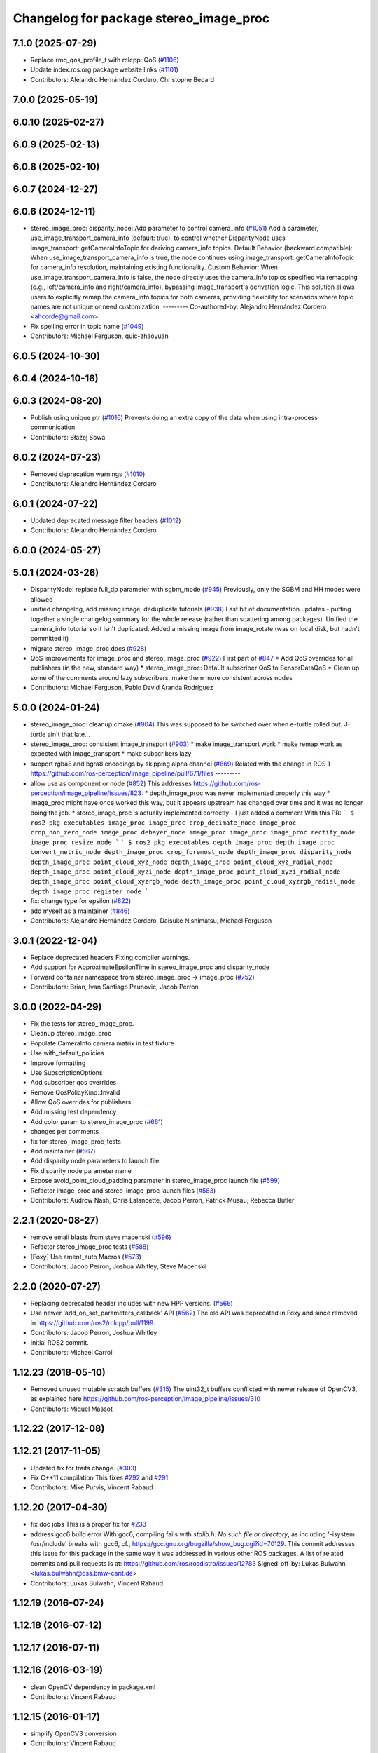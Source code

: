 ^^^^^^^^^^^^^^^^^^^^^^^^^^^^^^^^^^^^^^^
Changelog for package stereo_image_proc
^^^^^^^^^^^^^^^^^^^^^^^^^^^^^^^^^^^^^^^

7.1.0 (2025-07-29)
------------------
* Replace rmq_qos_profile_t with rclcpp::QoS (`#1106 <https://github.com/ros-perception/image_pipeline/issues/1106>`_)
* Update index.ros.org package website links (`#1101 <https://github.com/ros-perception/image_pipeline/issues/1101>`_)
* Contributors: Alejandro Hernández Cordero, Christophe Bedard

7.0.0 (2025-05-19)
------------------

6.0.10 (2025-02-27)
-------------------

6.0.9 (2025-02-13)
------------------

6.0.8 (2025-02-10)
------------------

6.0.7 (2024-12-27)
------------------

6.0.6 (2024-12-11)
------------------
* stereo_image_proc: disparity_node: Add parameter to control camera_info (`#1051 <https://github.com/ros-perception/image_pipeline/issues/1051>`_)
  Add a parameter, use_image_transport_camera_info (default:
  true), to control whether DisparityNode uses
  image_transport::getCameraInfoTopic for deriving camera_info topics.
  Default Behavior (backward compatible):
  When use_image_transport_camera_info is true, the node continues using
  image_transport::getCameraInfoTopic for camera_info resolution,
  maintaining existing functionality.
  Custom Behavior:
  When use_image_transport_camera_info is false, the node directly uses
  the camera_info topics specified via remapping (e.g., left/camera_info
  and right/camera_info), bypassing image_transport's derivation logic.
  This solution allows users to explicitly remap the camera_info topics
  for both cameras, providing flexibility for scenarios where topic names
  are not unique or need customization.
  ---------
  Co-authored-by: Alejandro Hernández Cordero <ahcorde@gmail.com>
* Fix spelling error in topic name (`#1049 <https://github.com/ros-perception/image_pipeline/issues/1049>`_)
* Contributors: Michael Ferguson, quic-zhaoyuan

6.0.5 (2024-10-30)
------------------

6.0.4 (2024-10-16)
------------------

6.0.3 (2024-08-20)
------------------
* Publish using unique ptr (`#1016 <https://github.com/ros-perception/image_pipeline/issues/1016>`_)
  Prevents doing an extra copy of the data when using intra-process
  communication.
* Contributors: Błażej Sowa

6.0.2 (2024-07-23)
------------------
* Removed deprecation warnings (`#1010 <https://github.com/ros-perception/image_pipeline/issues/1010>`_)
* Contributors: Alejandro Hernández Cordero

6.0.1 (2024-07-22)
------------------
* Updated deprecated message filter headers (`#1012 <https://github.com/ros-perception/image_pipeline/issues/1012>`_)
* Contributors: Alejandro Hernández Cordero

6.0.0 (2024-05-27)
------------------

5.0.1 (2024-03-26)
------------------
* DisparityNode: replace full_dp parameter with sgbm_mode (`#945 <https://github.com/ros-perception/image_pipeline/issues/945>`_)
  Previously, only the SGBM and HH modes were allowed
* unified changelog, add missing image, deduplicate tutorials (`#938 <https://github.com/ros-perception/image_pipeline/issues/938>`_)
  Last bit of documentation updates - putting together a single changelog
  summary for the whole release (rather than scattering among packages).
  Unified the camera_info tutorial so it isn't duplicated. Added a missing
  image from image_rotate (was on local disk, but hadn't committed it)
* migrate stereo_image_proc docs (`#928 <https://github.com/ros-perception/image_pipeline/issues/928>`_)
* QoS improvements for image_proc and stereo_image_proc (`#922 <https://github.com/ros-perception/image_pipeline/issues/922>`_)
  First part of `#847 <https://github.com/ros-perception/image_pipeline/issues/847>`_
  * Add QoS overrides for all publishers (in the new, standard way)
  * stereo_image_proc: Default subscriber QoS to SensorDataQoS
  * Clean up some of the comments around lazy subscribers, make them more
  consistent across nodes
* Contributors: Michael Ferguson, Pablo David Aranda Rodríguez

5.0.0 (2024-01-24)
------------------
* stereo_image_proc: cleanup cmake (`#904 <https://github.com/ros-perception/image_pipeline/issues/904>`_)
  This was supposed to be switched over when e-turtle rolled out. J-turtle
  ain't that late...
* stereo_image_proc: consistent image_transport (`#903 <https://github.com/ros-perception/image_pipeline/issues/903>`_)
  * make image_transport work
  * make remap work as expected with image_transport
  * make subscribers lazy
* support rgba8 and bgra8 encodings by skipping alpha channel (`#869 <https://github.com/ros-perception/image_pipeline/issues/869>`_)
  Related with the change in ROS 1
  https://github.com/ros-perception/image_pipeline/pull/671/files
  ---------
* allow use as component or node (`#852 <https://github.com/ros-perception/image_pipeline/issues/852>`_)
  This addresses
  https://github.com/ros-perception/image_pipeline/issues/823:
  * depth_image_proc was never implemented properly this way
  * image_proc might have once worked this way, but it appears upstream
  has changed over time and it was no longer doing the job.
  * stereo_image_proc is actually implemented correctly - I just added a
  comment
  With this PR:
  ```
  $ ros2 pkg executables image_proc
  image_proc crop_decimate_node
  image_proc crop_non_zero_node
  image_proc debayer_node
  image_proc image_proc
  image_proc rectify_node
  image_proc resize_node
  ```
  ```
  $ ros2 pkg executables depth_image_proc
  depth_image_proc convert_metric_node
  depth_image_proc crop_foremost_node
  depth_image_proc disparity_node
  depth_image_proc point_cloud_xyz_node
  depth_image_proc point_cloud_xyz_radial_node
  depth_image_proc point_cloud_xyzi_node
  depth_image_proc point_cloud_xyzi_radial_node
  depth_image_proc point_cloud_xyzrgb_node
  depth_image_proc point_cloud_xyzrgb_radial_node
  depth_image_proc register_node
  ```
* fix: change type for epsilon (`#822 <https://github.com/ros-perception/image_pipeline/issues/822>`_)
* add myself as a maintainer (`#846 <https://github.com/ros-perception/image_pipeline/issues/846>`_)
* Contributors: Alejandro Hernández Cordero, Daisuke Nishimatsu, Michael Ferguson

3.0.1 (2022-12-04)
------------------
* Replace deprecated headers
  Fixing compiler warnings.
* Add support for ApproximateEpsilonTime in stereo_image_proc and disparity_node
* Forward container namespace from stereo_image_proc -> image_proc (`#752 <https://github.com/ros-perception/image_pipeline/issues/752>`_)
* Contributors: Brian, Ivan Santiago Paunovic, Jacob Perron

3.0.0 (2022-04-29)
------------------
* Fix the tests for stereo_image_proc.
* Cleanup stereo_image_proc
* Populate CameraInfo camera matrix in test fixture
* Use with_default_policies
* Improve formatting
* Use SubscriptionOptions
* Add subscriber qos overrides
* Remove QosPolicyKind::Invalid
* Allow QoS overrides for publishers
* Add missing test dependency
* Add color param to stereo_image_proc (`#661 <https://github.com/ros-perception/image_pipeline/issues/661>`_)
* changes per comments
* fix for stereo_image_proc_tests
* Add maintainer (`#667 <https://github.com/ros-perception/image_pipeline/issues/667>`_)
* Add disparity node parameters to launch file
* Fix disparity node parameter name
* Expose avoid_point_cloud_padding parameter in stereo_image_proc launch file (`#599 <https://github.com/ros-perception/image_pipeline/issues/599>`_)
* Refactor image_proc and stereo_image_proc launch files (`#583 <https://github.com/ros-perception/image_pipeline/issues/583>`_)
* Contributors: Audrow Nash, Chris Lalancette, Jacob Perron, Patrick Musau, Rebecca Butler

2.2.1 (2020-08-27)
------------------
* remove email blasts from steve macenski (`#596 <https://github.com/ros-perception/image_pipeline/issues/596>`_)
* Refactor stereo_image_proc tests (`#588 <https://github.com/ros-perception/image_pipeline/issues/588>`_)
* [Foxy] Use ament_auto Macros (`#573 <https://github.com/ros-perception/image_pipeline/issues/573>`_)
* Contributors: Jacob Perron, Joshua Whitley, Steve Macenski

2.2.0 (2020-07-27)
------------------
* Replacing deprecated header includes with new HPP versions. (`#566 <https://github.com/ros-perception/image_pipeline/issues/566>`_)
* Use newer 'add_on_set_parameters_callback' API (`#562 <https://github.com/ros-perception/image_pipeline/issues/562>`_)
  The old API was deprecated in Foxy and since removed in https://github.com/ros2/rclcpp/pull/1199.
* Contributors: Jacob Perron, Joshua Whitley

* Initial ROS2 commit.
* Contributors: Michael Carroll

1.12.23 (2018-05-10)
--------------------
* Removed unused mutable scratch buffers (`#315 <https://github.com/ros-perception/image_pipeline/issues/315>`_)
  The uint32_t buffers conflicted with newer release of OpenCV3, as explained here https://github.com/ros-perception/image_pipeline/issues/310
* Contributors: Miquel Massot

1.12.22 (2017-12-08)
--------------------

1.12.21 (2017-11-05)
--------------------
* Updated fix for traits change. (`#303 <https://github.com/ros-perception/image_pipeline/issues/303>`_)
* Fix C++11 compilation
  This fixes `#292 <https://github.com/ros-perception/image_pipeline/issues/292>`_ and `#291 <https://github.com/ros-perception/image_pipeline/issues/291>`_
* Contributors: Mike Purvis, Vincent Rabaud

1.12.20 (2017-04-30)
--------------------
* fix doc jobs
  This is a proper fix for `#233 <https://github.com/ros-perception/image_pipeline/issues/233>`_
* address gcc6 build error
  With gcc6, compiling fails with `stdlib.h: No such file or directory`,
  as including '-isystem /usr/include' breaks with gcc6, cf.,
  https://gcc.gnu.org/bugzilla/show_bug.cgi?id=70129.
  This commit addresses this issue for this package in the same way
  it was addressed in various other ROS packages. A list of related
  commits and pull requests is at:
  https://github.com/ros/rosdistro/issues/12783
  Signed-off-by: Lukas Bulwahn <lukas.bulwahn@oss.bmw-carit.de>
* Contributors: Lukas Bulwahn, Vincent Rabaud

1.12.19 (2016-07-24)
--------------------

1.12.18 (2016-07-12)
--------------------

1.12.17 (2016-07-11)
--------------------

1.12.16 (2016-03-19)
--------------------
* clean OpenCV dependency in package.xml
* Contributors: Vincent Rabaud

1.12.15 (2016-01-17)
--------------------
* simplify OpenCV3 conversion
* Contributors: Vincent Rabaud

1.12.14 (2015-07-22)
--------------------
* add StereoSGBM and it can be chosen from dynamic_reconfigure
* Contributors: Ryohei Ueda

1.12.13 (2015-04-06)
--------------------
* get code to compile with OpenCV3
* modify pointcloud data format of stereo_image_proc using point_cloud2_iterator
* Contributors: Hiroaki Yaguchi, Vincent Rabaud

1.12.12 (2014-12-31)
--------------------

1.12.11 (2014-10-26)
--------------------

1.12.10 (2014-09-28)
--------------------

1.12.9 (2014-09-21)
-------------------
* get code to compile with OpenCV3
  fixes `#96 <https://github.com/ros-perception/image_pipeline/issues/96>`_
* Contributors: Vincent Rabaud

1.12.8 (2014-08-19)
-------------------

1.12.6 (2014-07-27)
-------------------

1.12.4 (2014-04-28)
-------------------

1.12.3 (2014-04-12)
-------------------

1.12.2 (2014-04-08)
-------------------

1.12.0 (2014-04-04)
-------------------
* remove PointCloud1 nodelets

1.11.5 (2013-12-07 13:42:55 +0100)
----------------------------------
- fix compilation on OSX (#50)

1.11.4 (2013-11-23 13:10:55 +0100)
----------------------------------
- convert images to MONO8 when computing disparity if needed (#49)
